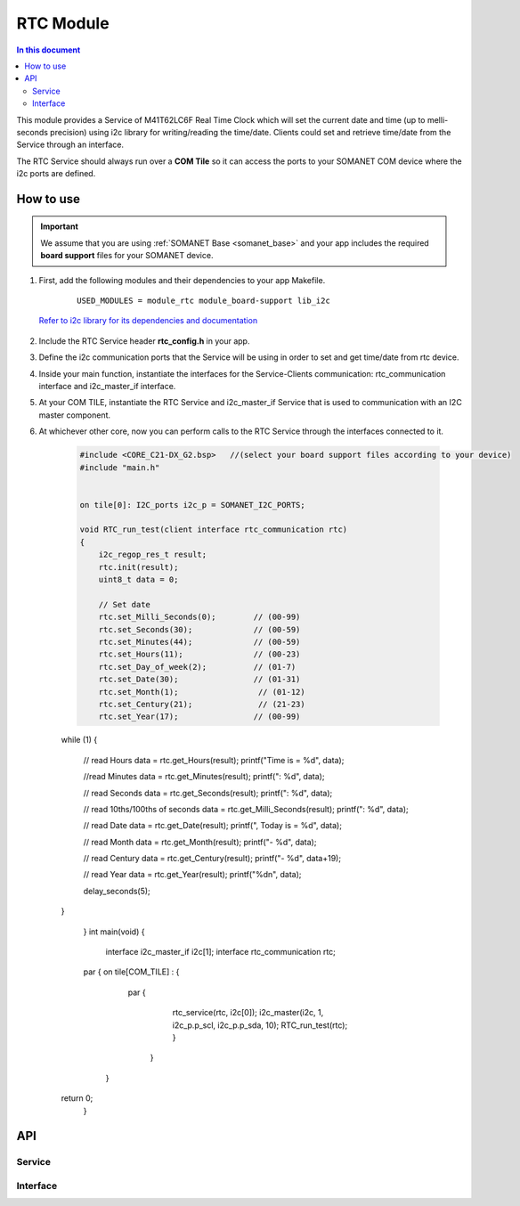 .. _module_rtc:

=====================
RTC Module
=====================

.. contents:: In this document
    :backlinks: none
    :depth: 3

This module provides a Service of M41T62LC6F Real Time Clock which will set the current date and time (up to melli-seconds precision) using i2c library for writing/reading the time/date. Clients could set and retrieve time/date from the Service through an interface.

The RTC Service should always run over a **COM Tile** so it can access the ports to
your SOMANET COM device where the i2c ports are defined.

.. cssclass:: github

  `See Module on Repository <https://github.com/synapticon/sc_somanet-base/tree/feature_rtc_c21_core/module_rtc>`_

How to use
==========

.. important:: We assume that you are using :ref:`SOMANET Base <somanet_base>` and your app includes the required **board support** files for your SOMANET device.

.. seealso:: You might find useful the :ref:`App test module rtc <app_test_module_rtc>`, which illustrates the use of this module.

1. First, add the following modules and their dependencies to your app Makefile.

    ::

        USED_MODULES = module_rtc module_board-support lib_i2c

  `Refer to i2c library for its dependencies and documentation <https://www.xmos.com/support/libraries/lib_i2c>`_

2. Include the RTC Service header **rtc_config.h** in your app.

3. Define the i2c communication ports that the Service will be using in order to set and get time/date from rtc device.

4. Inside your main function, instantiate the interfaces for the Service-Clients communication: rtc_communication interface and i2c_master_if interface.

5. At your COM TILE, instantiate the RTC Service and i2c_master_if Service that is used to communication with an I2C master component.
6. At whichever other core, now you can perform calls to the RTC Service through the interfaces connected to it.

    .. code-block:: c

	#include <CORE_C21-DX_G2.bsp>   //(select your board support files according to your device)
	#include "main.h"


	on tile[0]: I2C_ports i2c_p = SOMANET_I2C_PORTS;

	void RTC_run_test(client interface rtc_communication rtc)
	{
	    i2c_regop_res_t result;
	    rtc.init(result);
	    uint8_t data = 0;
	
	    // Set date 
	    rtc.set_Milli_Seconds(0);        // (00-99) 
	    rtc.set_Seconds(30);             // (00-59) 
	    rtc.set_Minutes(44);             // (00-59) 
	    rtc.set_Hours(11);               // (00-23) 
	    rtc.set_Day_of_week(2);          // (01-7) 
	    rtc.set_Date(30);                // (01-31) 
	    rtc.set_Month(1);                 // (01-12) 
	    rtc.set_Century(21);              // (21-23) 
	    rtc.set_Year(17);                // (00-99) 

    while (1)
    {
        // read Hours
        data = rtc.get_Hours(result);
        printf("Time is = %d", data);

        //read Minutes
        data = rtc.get_Minutes(result);
        printf(": %d", data);

        // read Seconds
        data = rtc.get_Seconds(result);
        printf(": %d", data);

        // read 10ths/100ths of seconds
        data = rtc.get_Milli_Seconds(result);
        printf(": %d", data);


        // read Date
        data = rtc.get_Date(result);
        printf(", Today is = %d", data);

        // read Month
        data = rtc.get_Month(result);
        printf("- %d", data);

        // read Century
        data = rtc.get_Century(result);
        printf("- %d", data+19);

        // read Year
        data = rtc.get_Year(result);
        printf("%d\n", data);

        delay_seconds(5);
    }

	}
	int main(void)
	{
	    interface i2c_master_if i2c[1];
	    interface rtc_communication rtc;

    	par {
        on tile[COM_TILE] : {
                   par {
                       rtc_service(rtc, i2c[0]);
                       i2c_master(i2c, 1, i2c_p.p_scl, i2c_p.p_sda, 10);
                       RTC_run_test(rtc);
                       }
                     }
         }
    return 0;
	}

API
===

Service
--------

.. doxygenfunction:: rtc_service

Interface
---------

.. doxygeninterface:: rtc_communication
